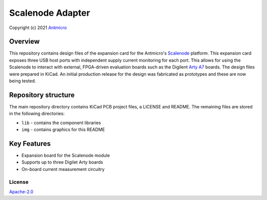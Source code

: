 =================
Scalenode Adapter
=================

Copyright (c) 2021 `Antmicro <https://www.antmicro.com>`_

.. figure:: img/scalenode-adapter.png

Overview
--------

This repository contains design files of the expansion card for the Antmicro's `Scalenode <https://github.com/antmicro/scalenode>`_ platform.
This expansion card exposes three USB host ports with independent supply current monitoring for each port.
This allows for using the Scalenode to interact with external, FPGA-driven evaluation boards such as the Digilent `Arty A7 <https://reference.digilentinc.com/programmable-logic/arty/start>`_ boards.
The design files were prepared in KiCad.
An initial production release for the design was fabricated as prototypes and these are now being tested.

Repository structure
--------------------
The main repository directory contains KiCad PCB project files, a LICENSE and README.
The remaining files are stored in the following directories:

* ``lib`` - contains the component libraries
* ``img`` - contains graphics for this README

Key Features
------------

* Expansion board for the Scalenode module
* Supports up to three Digilet Arty boards
* On-board current measurement circuitry

License
=======

`Apache-2.0 <LICENSE>`_
